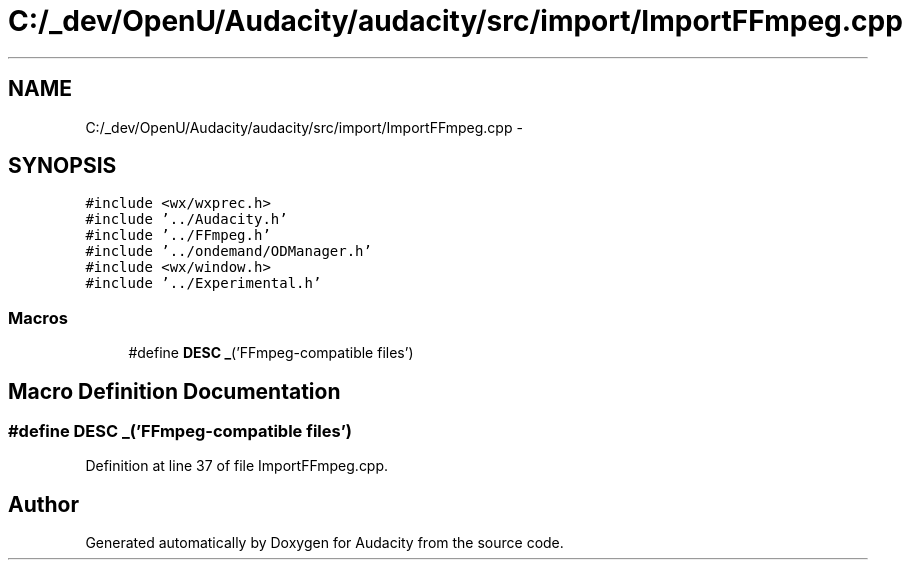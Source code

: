 .TH "C:/_dev/OpenU/Audacity/audacity/src/import/ImportFFmpeg.cpp" 3 "Thu Apr 28 2016" "Audacity" \" -*- nroff -*-
.ad l
.nh
.SH NAME
C:/_dev/OpenU/Audacity/audacity/src/import/ImportFFmpeg.cpp \- 
.SH SYNOPSIS
.br
.PP
\fC#include <wx/wxprec\&.h>\fP
.br
\fC#include '\&.\&./Audacity\&.h'\fP
.br
\fC#include '\&.\&./FFmpeg\&.h'\fP
.br
\fC#include '\&.\&./ondemand/ODManager\&.h'\fP
.br
\fC#include <wx/window\&.h>\fP
.br
\fC#include '\&.\&./Experimental\&.h'\fP
.br

.SS "Macros"

.in +1c
.ti -1c
.RI "#define \fBDESC\fP   \fB_\fP('FFmpeg\-compatible files')"
.br
.in -1c
.SH "Macro Definition Documentation"
.PP 
.SS "#define DESC   \fB_\fP('FFmpeg\-compatible files')"

.PP
Definition at line 37 of file ImportFFmpeg\&.cpp\&.
.SH "Author"
.PP 
Generated automatically by Doxygen for Audacity from the source code\&.
